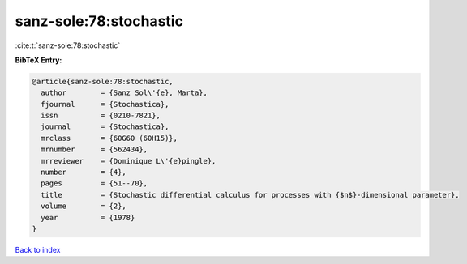 sanz-sole:78:stochastic
=======================

:cite:t:`sanz-sole:78:stochastic`

**BibTeX Entry:**

.. code-block:: bibtex

   @article{sanz-sole:78:stochastic,
     author        = {Sanz Sol\'{e}, Marta},
     fjournal      = {Stochastica},
     issn          = {0210-7821},
     journal       = {Stochastica},
     mrclass       = {60G60 (60H15)},
     mrnumber      = {562434},
     mrreviewer    = {Dominique L\'{e}pingle},
     number        = {4},
     pages         = {51--70},
     title         = {Stochastic differential calculus for processes with {$n$}-dimensional parameter},
     volume        = {2},
     year          = {1978}
   }

`Back to index <../By-Cite-Keys.rst>`_
